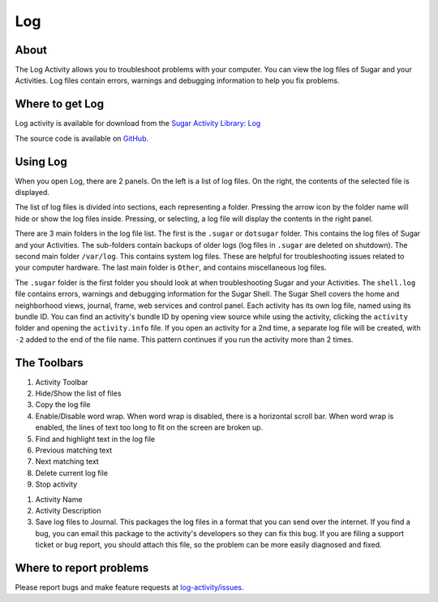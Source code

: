.. _log:

====
Log
====

About
-----

.. image :: ../images/Log0Icon.png

The Log Activity allows you to troubleshoot problems with your computer. You
can view the log files of Sugar and your Activities. Log files contain errors,
warnings and debugging information to help you fix problems.

Where to get Log
----------------

Log activity is available for download from the `Sugar Activity Library <http://activities.sugarlabs.org>`__: 
`Log <https://activities.sugarlabs.org/en-US/sugar/addon/4056>`__

The source code is available on `GitHub <https://github.com/sugarlabs/log-activity>`__.


Using Log
---------

.. image :: ../images/Log1Main.png

When you open Log, there are 2 panels. On the left is a list of log files.
On the right, the contents of the selected file is displayed.

The list of log files is divided into sections, each representing a folder.
Pressing the arrow icon by the folder name will hide or show the log files inside.
Pressing, or selecting, a log file will display the contents in the right panel.

There are 3 main folders in the log file list. The first is the ``.sugar`` or
``dotsugar`` folder. This contains the log files of Sugar and your Activities.
The sub-folders contain backups of older logs (log files in ``.sugar`` are
deleted on shutdown). The second main folder ``/var/log``. This contains
system log files. These are helpful for troubleshooting issues related to your
computer hardware. The last main folder is ``Other``, and contains
miscellaneous log files.

The ``.sugar`` folder is the first folder you should look at when
troubleshooting Sugar and your Activities. The ``shell.log`` file contains
errors, warnings and debugging information for the Sugar Shell. The Sugar
Shell covers the home and neighborhood views, journal, frame, web services and
control panel. Each activity has its own log file, named using its bundle ID.
You can find an activity's bundle ID by opening view source while using the
activity, clicking the ``activity`` folder and opening the ``activity.info``
file. If you open an activity for a 2nd time, a separate log file will be
created, with ``-2`` added to the end of the file name. This pattern continues
if you run the activity more than 2 times.

The Toolbars
------------

.. image :: ../images/Log2Toolbar.png

1. Activity Toolbar
2. Hide/Show the list of files
3. Copy the log file
4. Enable/Disable word wrap. When word wrap is disabled, there is a horizontal
   scroll bar. When word wrap is enabled, the lines of text too long to fit on
   the screen are broken up.
5. Find and highlight text in the log file
6. Previous matching text
7. Next matching text
8. Delete current log file
9. Stop activity

.. image :: ../images/Log3ActivityToolbar.png

1. Activity Name
2. Activity Description
3. Save log files to Journal. This packages the log files in a format that you
   can send over the internet. If you find a bug, you can email this package
   to the activity's developers so they can fix this bug. If you are filing a
   support ticket or bug report, you should attach this file, so the problem
   can be more easily diagnosed and fixed.

Where to report problems
------------------------

Please report bugs and make feature requests at `log-activity/issues <https://github.com/sugarlabs/log-activity/issues>`__.
